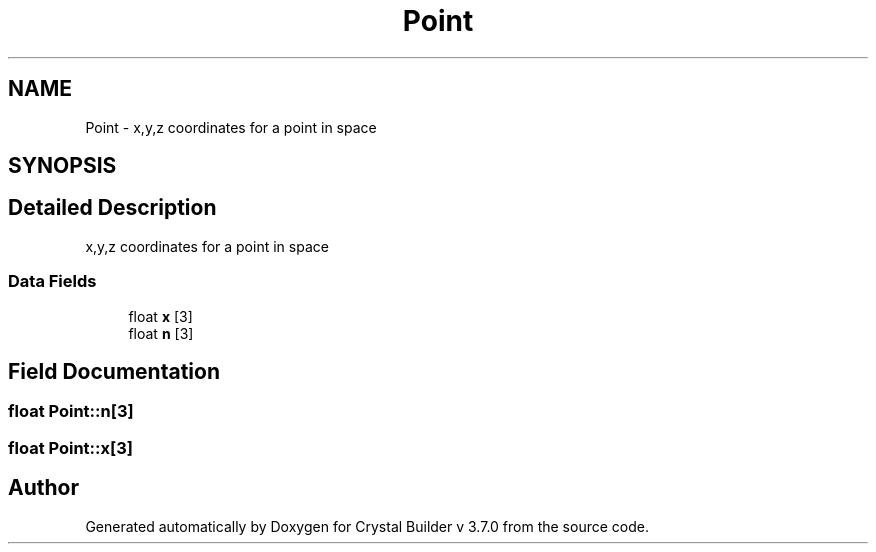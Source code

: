 .TH "Point" 3 "Tue Sep 29 2015" "Crystal Builder v 3.7.0" \" -*- nroff -*-
.ad l
.nh
.SH NAME
Point \- x,y,z coordinates for a point in space  

.SH SYNOPSIS
.br
.PP
.SH "Detailed Description"
.PP 
x,y,z coordinates for a point in space 
.SS "Data Fields"

.in +1c
.ti -1c
.RI "float \fBx\fP [3]"
.br
.ti -1c
.RI "float \fBn\fP [3]"
.br
.in -1c
.SH "Field Documentation"
.PP 
.SS "float Point::n[3]"

.SS "float Point::x[3]"


.SH "Author"
.PP 
Generated automatically by Doxygen for Crystal Builder v 3\&.7\&.0 from the source code\&.
